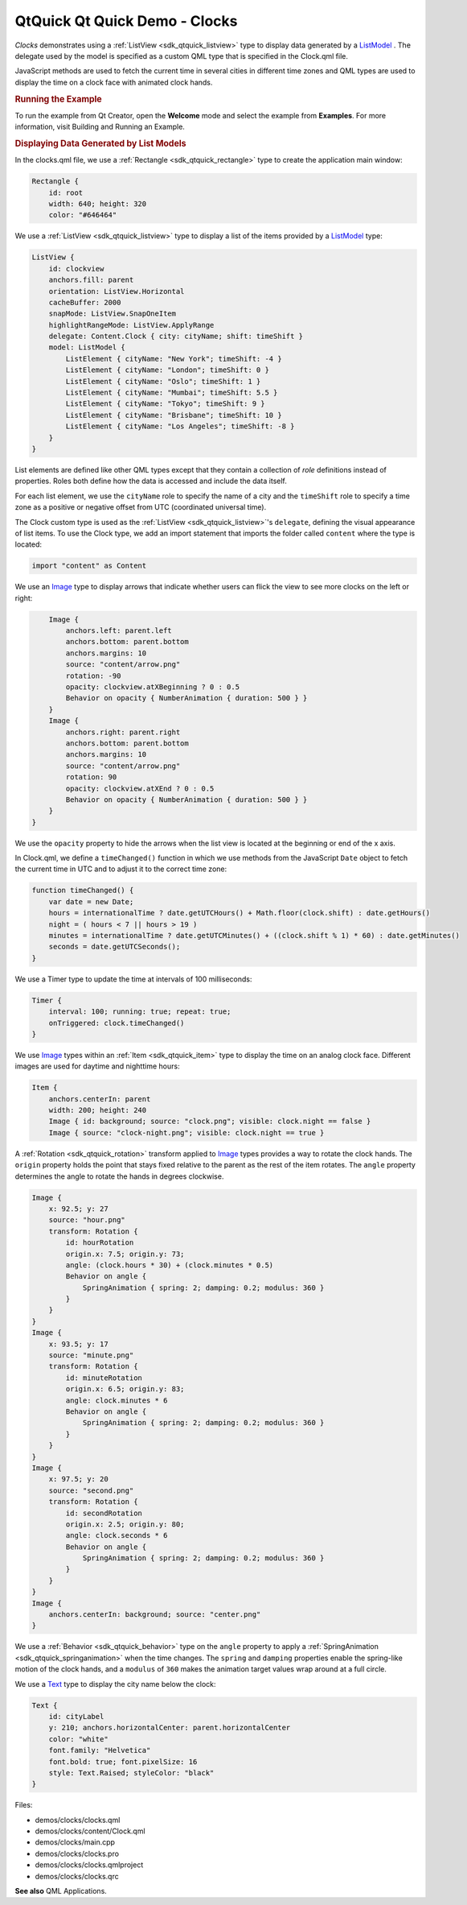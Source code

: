 .. _sdk_qtquick_qt_quick_demo_-_clocks:
QtQuick Qt Quick Demo - Clocks
==============================



|image0|

*Clocks* demonstrates using a :ref:`ListView <sdk_qtquick_listview>` type
to display data generated by a
`ListModel </sdk/apps/qml/QtQuick/qtquick-modelviewsdata-modelview/#listmodel>`_ .
The delegate used by the model is specified as a custom QML type that is
specified in the Clock.qml file.

JavaScript methods are used to fetch the current time in several cities
in different time zones and QML types are used to display the time on a
clock face with animated clock hands.

.. rubric:: Running the Example
   :name: running-the-example

To run the example from Qt Creator, open the **Welcome** mode and select
the example from **Examples**. For more information, visit Building and
Running an Example.

.. rubric:: Displaying Data Generated by List Models
   :name: displaying-data-generated-by-list-models

In the clocks.qml file, we use a :ref:`Rectangle <sdk_qtquick_rectangle>`
type to create the application main window:

.. code:: qml

    Rectangle {
        id: root
        width: 640; height: 320
        color: "#646464"

We use a :ref:`ListView <sdk_qtquick_listview>` type to display a list of
the items provided by a
`ListModel </sdk/apps/qml/QtQuick/qtquick-modelviewsdata-modelview/#listmodel>`_ 
type:

.. code:: qml

        ListView {
            id: clockview
            anchors.fill: parent
            orientation: ListView.Horizontal
            cacheBuffer: 2000
            snapMode: ListView.SnapOneItem
            highlightRangeMode: ListView.ApplyRange
            delegate: Content.Clock { city: cityName; shift: timeShift }
            model: ListModel {
                ListElement { cityName: "New York"; timeShift: -4 }
                ListElement { cityName: "London"; timeShift: 0 }
                ListElement { cityName: "Oslo"; timeShift: 1 }
                ListElement { cityName: "Mumbai"; timeShift: 5.5 }
                ListElement { cityName: "Tokyo"; timeShift: 9 }
                ListElement { cityName: "Brisbane"; timeShift: 10 }
                ListElement { cityName: "Los Angeles"; timeShift: -8 }
            }
        }

List elements are defined like other QML types except that they contain
a collection of *role* definitions instead of properties. Roles both
define how the data is accessed and include the data itself.

For each list element, we use the ``cityName`` role to specify the name
of a city and the ``timeShift`` role to specify a time zone as a
positive or negative offset from UTC (coordinated universal time).

The Clock custom type is used as the
:ref:`ListView <sdk_qtquick_listview>`'s ``delegate``, defining the visual
appearance of list items. To use the Clock type, we add an import
statement that imports the folder called ``content`` where the type is
located:

.. code:: qml

    import "content" as Content

We use an `Image </sdk/apps/qml/QtQuick/imageelements/#image>`_  type to
display arrows that indicate whether users can flick the view to see
more clocks on the left or right:

.. code:: qml

        Image {
            anchors.left: parent.left
            anchors.bottom: parent.bottom
            anchors.margins: 10
            source: "content/arrow.png"
            rotation: -90
            opacity: clockview.atXBeginning ? 0 : 0.5
            Behavior on opacity { NumberAnimation { duration: 500 } }
        }
        Image {
            anchors.right: parent.right
            anchors.bottom: parent.bottom
            anchors.margins: 10
            source: "content/arrow.png"
            rotation: 90
            opacity: clockview.atXEnd ? 0 : 0.5
            Behavior on opacity { NumberAnimation { duration: 500 } }
        }
    }

We use the ``opacity`` property to hide the arrows when the list view is
located at the beginning or end of the x axis.

In Clock.qml, we define a ``timeChanged()`` function in which we use
methods from the JavaScript ``Date`` object to fetch the current time in
UTC and to adjust it to the correct time zone:

.. code:: qml

        function timeChanged() {
            var date = new Date;
            hours = internationalTime ? date.getUTCHours() + Math.floor(clock.shift) : date.getHours()
            night = ( hours < 7 || hours > 19 )
            minutes = internationalTime ? date.getUTCMinutes() + ((clock.shift % 1) * 60) : date.getMinutes()
            seconds = date.getUTCSeconds();
        }

We use a Timer type to update the time at intervals of 100 milliseconds:

.. code:: qml

        Timer {
            interval: 100; running: true; repeat: true;
            onTriggered: clock.timeChanged()
        }

We use `Image </sdk/apps/qml/QtQuick/imageelements/#image>`_  types
within an :ref:`Item <sdk_qtquick_item>` type to display the time on an
analog clock face. Different images are used for daytime and nighttime
hours:

.. code:: qml

        Item {
            anchors.centerIn: parent
            width: 200; height: 240
            Image { id: background; source: "clock.png"; visible: clock.night == false }
            Image { source: "clock-night.png"; visible: clock.night == true }

A :ref:`Rotation <sdk_qtquick_rotation>` transform applied to
`Image </sdk/apps/qml/QtQuick/imageelements/#image>`_  types provides a
way to rotate the clock hands. The ``origin`` property holds the point
that stays fixed relative to the parent as the rest of the item rotates.
The ``angle`` property determines the angle to rotate the hands in
degrees clockwise.

.. code:: qml

            Image {
                x: 92.5; y: 27
                source: "hour.png"
                transform: Rotation {
                    id: hourRotation
                    origin.x: 7.5; origin.y: 73;
                    angle: (clock.hours * 30) + (clock.minutes * 0.5)
                    Behavior on angle {
                        SpringAnimation { spring: 2; damping: 0.2; modulus: 360 }
                    }
                }
            }
            Image {
                x: 93.5; y: 17
                source: "minute.png"
                transform: Rotation {
                    id: minuteRotation
                    origin.x: 6.5; origin.y: 83;
                    angle: clock.minutes * 6
                    Behavior on angle {
                        SpringAnimation { spring: 2; damping: 0.2; modulus: 360 }
                    }
                }
            }
            Image {
                x: 97.5; y: 20
                source: "second.png"
                transform: Rotation {
                    id: secondRotation
                    origin.x: 2.5; origin.y: 80;
                    angle: clock.seconds * 6
                    Behavior on angle {
                        SpringAnimation { spring: 2; damping: 0.2; modulus: 360 }
                    }
                }
            }
            Image {
                anchors.centerIn: background; source: "center.png"
            }

We use a :ref:`Behavior <sdk_qtquick_behavior>` type on the ``angle``
property to apply a :ref:`SpringAnimation <sdk_qtquick_springanimation>`
when the time changes. The ``spring`` and ``damping`` properties enable
the spring-like motion of the clock hands, and a ``modulus`` of ``360``
makes the animation target values wrap around at a full circle.

We use a `Text </sdk/apps/qml/QtQuick/qtquick-releasenotes/#text>`_ 
type to display the city name below the clock:

.. code:: qml

            Text {
                id: cityLabel
                y: 210; anchors.horizontalCenter: parent.horizontalCenter
                color: "white"
                font.family: "Helvetica"
                font.bold: true; font.pixelSize: 16
                style: Text.Raised; styleColor: "black"
            }

Files:

-  demos/clocks/clocks.qml
-  demos/clocks/content/Clock.qml
-  demos/clocks/main.cpp
-  demos/clocks/clocks.pro
-  demos/clocks/clocks.qmlproject
-  demos/clocks/clocks.qrc

**See also** QML Applications.

.. |image0| image:: /media/sdk/apps/qml/qtquick-demos-clocks-example/images/qtquick-demo-clocks-small.png

